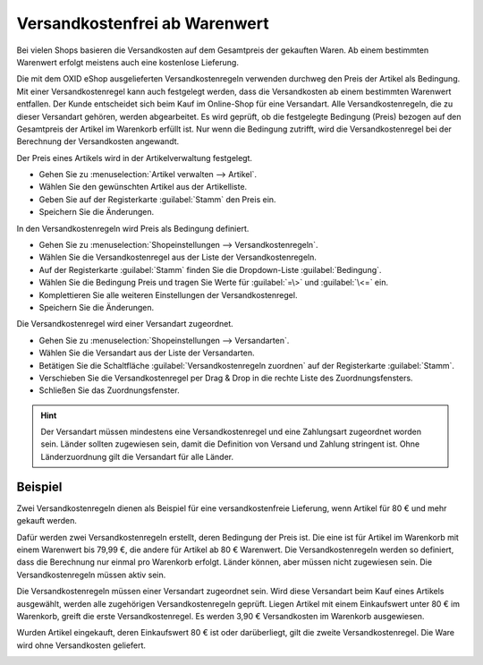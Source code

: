 ﻿Versandkostenfrei ab Warenwert
==============================

Bei vielen Shops basieren die Versandkosten auf dem Gesamtpreis der gekauften Waren. Ab einem bestimmten Warenwert erfolgt meistens auch eine kostenlose Lieferung.

Die mit dem OXID eShop ausgelieferten Versandkostenregeln verwenden durchweg den Preis der Artikel als Bedingung. Mit einer Versandkostenregel kann auch festgelegt werden, dass die Versandkosten ab einem bestimmten Warenwert entfallen. Der Kunde entscheidet sich beim Kauf im Online-Shop für eine Versandart. Alle Versandkostenregeln, die zu dieser Versandart gehören, werden abgearbeitet. Es wird geprüft, ob die festgelegte Bedingung (Preis) bezogen auf den Gesamtpreis der Artikel im Warenkorb erfüllt ist. Nur wenn die Bedingung zutrifft, wird die Versandkostenregel bei der Berechnung der Versandkosten angewandt.

Der Preis eines Artikels wird in der Artikelverwaltung festgelegt.

* Gehen Sie zu :menuselection:`Artikel verwalten --> Artikel`.
* Wählen Sie den gewünschten Artikel aus der Artikelliste.
* Geben Sie auf der Registerkarte :guilabel:`Stamm` den Preis ein.
* Speichern Sie die Änderungen.

In den Versandkostenregeln wird Preis als Bedingung definiert.

* Gehen Sie zu :menuselection:`Shopeinstellungen --> Versandkostenregeln`.
* Wählen Sie die Versandkostenregel aus der Liste der Versandkostenregeln.
* Auf der Registerkarte :guilabel:`Stamm` finden Sie die Dropdown-Liste :guilabel:`Bedingung`.
* Wählen Sie die Bedingung Preis und tragen Sie Werte für :guilabel:`=\>` und :guilabel:`\<=` ein.
* Komplettieren Sie alle weiteren Einstellungen der Versandkostenregel.
* Speichern Sie die Änderungen.

Die Versandkostenregel wird einer Versandart zugeordnet.

* Gehen Sie zu :menuselection:`Shopeinstellungen --> Versandarten`.
* Wählen Sie die Versandart aus der Liste der Versandarten.
* Betätigen Sie die Schaltfläche :guilabel:`Versandkostenregeln zuordnen` auf der Registerkarte :guilabel:`Stamm`.
* Verschieben Sie die Versandkostenregel per Drag \& Drop in die rechte Liste des Zuordnungsfensters.
* Schließen Sie das Zuordnungsfenster.

.. hint:: Der Versandart müssen mindestens eine Versandkostenregel und eine Zahlungsart zugeordnet worden sein. Länder sollten zugewiesen sein, damit die Definition von Versand und Zahlung stringent ist. Ohne Länderzuordnung gilt die Versandart für alle Länder.

Beispiel
--------
Zwei Versandkostenregeln dienen als Beispiel für eine versandkostenfreie Lieferung, wenn Artikel für 80 € und mehr gekauft werden.

Dafür werden zwei Versandkostenregeln erstellt, deren Bedingung der Preis ist. Die eine ist für Artikel im Warenkorb mit einem Warenwert bis 79,99 €, die andere für Artikel ab 80 € Warenwert. Die Versandkostenregeln werden so definiert, dass die Berechnung nur einmal pro Warenkorb erfolgt. Länder können, aber müssen nicht zugewiesen sein. Die Versandkostenregeln müssen aktiv sein.

.. image:: ../../media/screenshots-de/oxbamb01.png
   :alt: Versandkostenregel ab 80 € Warenwert
   :class: with-shadow
   :height: 341
   :width: 650

Die Versandkostenregeln müssen einer Versandart zugeordnet sein. Wird diese Versandart beim Kauf eines Artikels ausgewählt, werden alle zugehörigen Versandkostenregeln geprüft. Liegen Artikel mit einem Einkaufswert unter 80 € im Warenkorb, greift die erste Versandkostenregel. Es werden 3,90 € Versandkosten im Warenkorb ausgewiesen.

.. image:: ../../media/screenshots-de/oxbamb02.png
   :alt: Warenkorb mit Artikeln unter 80 € Warenwert
   :class: with-shadow
   :height: 261
   :width: 550

Wurden Artikel eingekauft, deren Einkaufswert 80 € ist oder darüberliegt, gilt die zweite Versandkostenregel. Die Ware wird ohne Versandkosten geliefert.

.. image:: ../../media/screenshots-de/oxbamb03.png
   :alt: Warenkorb mit Artikel über 80 € Warenwert
   :class: with-shadow
   :height: 261
   :width: 550

.. seealso:: :doc:`Artikel - Registerkarte Stamm <../artikel/registerkarte-stamm>` | :doc:`Versandkostenregeln - Registerkarte Stamm <../versandkostenregeln/registerkarte-stamm>` | :doc:`Versandarten - Registerkarte Stamm <../versandarten/registerkarte-stamm>`

.. Intern: oxbamb, Status: